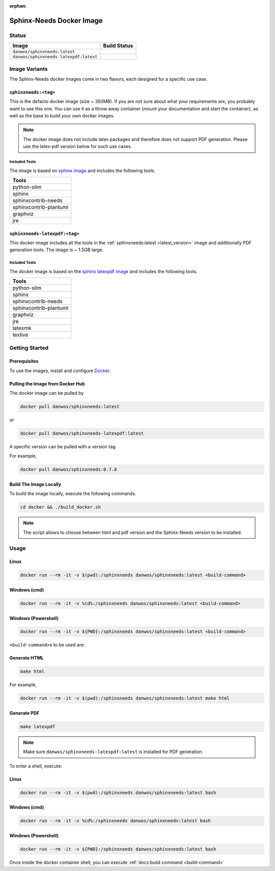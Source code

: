 :orphan:

.. _docker:

Sphinx-Needs Docker Image
=========================

Status
------

=======================================  ====================
Image                                    Build Status   
=======================================  ====================
``danwos/sphinxneeds:latest``            |sphinxneeds-status|
``danwos/sphinxneeds-latexpdf:latest``   |sphinxneeds-status|
=======================================  ==================== 

.. |sphinxneeds-status| image:: https://github.com/useblocks/sphinxcontrib-needs/actions/workflows/docker.yaml/badge.svg
   :target: https://github.com/useblocks/sphinxcontrib-needs/actions/workflows/docker.yaml



Image Variants
--------------

The Sphinx-Needs docker images come in two flavors, each designed for a specific
use case. 

``sphinxneeds:<tag>``
~~~~~~~~~~~~~~~~~~~~~
.. _latest_version:

This is the defacto docker image (size ~ 350MB). If you are not sure about what
your requirements are, you probably want to use this one.
You can use it as a throw away container (mount your documentation and start
the container), as well as the base to build your own docker images.

.. note::
   The docker image does not include latex packages and therefore does
   not support PDF generation. Please use the latex-pdf version below for 
   such use cases.

Included Tools
^^^^^^^^^^^^^^

The image is based on `sphinx
image <https://hub.docker.com/r/sphinxdoc/sphinx>`__ and includes the
following tools.

+------------------------+
| Tools                  |
+========================+
| python-slim            |
+------------------------+
| sphinx                 |
+------------------------+
| sphinxcontrib-needs    |
+------------------------+
| sphinxcontrib-plantuml |
+------------------------+
| graphviz               |
+------------------------+
| jre                    |
+------------------------+

``sphinxneeds-latexpdf:<tag>``
~~~~~~~~~~~~~~~~~~~~~~~~~~~~~~

This docker image includes all the tools in the :ref:`sphinxneeds:latest <latest_version>` image
and additionally PDF generation tools. The image is ~ 1.5GB large.


Included Tools
^^^^^^^^^^^^^^

The docker image is based on the `sphinx latexpdf
image <https://hub.docker.com/r/sphinxdoc/sphinx-latexpdf>`__ and
includes the following tools.

+------------------------+
| Tools                  |
+========================+
| python-slim            |
+------------------------+
| sphinx                 |
+------------------------+
| sphinxcontrib-needs    |
+------------------------+
| sphinxcontrib-plantuml |
+------------------------+
| graphviz               |
+------------------------+
| jre                    |
+------------------------+
| latexmk                |
+------------------------+
| texlive                |
+------------------------+

Getting Started
---------------

Prerequisites
~~~~~~~~~~~~~

To use the images, install and configure `Docker <https://www.docker.com/>`__.


Pulling the Image from Docker Hub
~~~~~~~~~~~~~~~~~~~~~~~~~~~~~~~~~

The docker image can be pulled by

.. code:: bash

   docker pull danwos/sphinxneeds:latest

or

.. code:: bash

   docker pull danwos/sphinxneeds-latexpdf:latest

A specific version can be pulled with a version tag.

For example,

.. code:: bash

   docker pull danwos/sphinxneeds:0.7.8


Build The Image Locally
~~~~~~~~~~~~~~~~~~~~~~~

To build the image locally, execute the following commands.

.. code:: bash

   cd docker && ./build_docker.sh
   
.. note::
   The script allows to choose between html and pdf version and
   the Sphinx-Needs version to be installed.

Usage
-----

Linux
~~~~~

.. code:: bash

   docker run --rm -it -v $(pwd):/sphinxneeds danwos/sphinxneeds:latest <build-command>

Windows (cmd)
~~~~~~~~~~~~~

.. code:: bash

   docker run --rm -it -v %cd%:/sphinxneeds danwos/sphinxneeds:latest <build-command>

Windows (Powershell)
~~~~~~~~~~~~~~~~~~~~

.. code:: bash

   docker run --rm -it -v ${PWD}:/sphinxneeds danwos/sphinxneeds:latest <build-command>

.. _build-command:

``<build-command>``\ s to be used are:

Generate HTML
~~~~~~~~~~~~~

.. code:: bash

       make html

For example,

.. code:: bash

   docker run --rm -it -v $(pwd):/sphinxneeds danwos/sphinxneeds:latest make html

Generate PDF
~~~~~~~~~~~~

.. code:: bash

       make latexpdf

.. note:: Make sure ``danwos/sphinxneeds-latexpdf:latest`` is installed for PDF generation.

To enter a shell, execute:

Linux
~~~~~

.. code:: bash

   docker run --rm -it -v $(pwd):/sphinxneeds danwos/sphinxneeds:latest bash


Windows (cmd)
~~~~~~~~~~~~~

.. code:: bash

   docker run --rm -it -v %cd%:/sphinxneeds danwos/sphinxneeds:latest bash


Windows (Powershell)
~~~~~~~~~~~~~~~~~~~~

.. code:: bash

   docker run --rm -it -v ${PWD}:/sphinxneeds danwos/sphinxneeds:latest bash

Once inside the docker container shell, you can execute :ref:`docs build command <build-command>`

